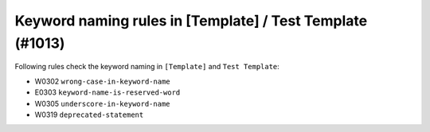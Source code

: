 Keyword naming rules in [Template] / Test Template (#1013)
----------------------------------------------------------

Following rules check the keyword naming in ``[Template]`` and ``Test Template``:

- W0302 ``wrong-case-in-keyword-name``
- E0303 ``keyword-name-is-reserved-word``
- W0305 ``underscore-in-keyword-name``
- W0319 ``deprecated-statement``
